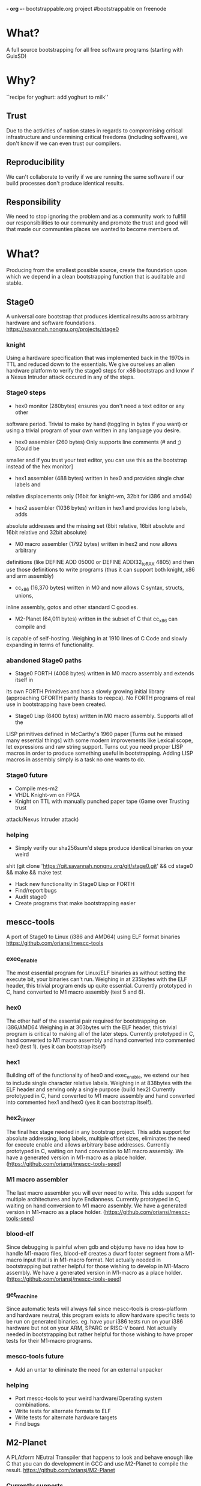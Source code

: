*- org -*-
bootstrappable.org project
#bootstrappable on freenode

* What?
A full source bootstrapping for all free software programs
(starting with GuixSD)

* Why?
``recipe for yoghurt: add yoghurt to milk''

** Trust
Due to the activities of nation states in regards to compromising critical
infrastructure and undermining critical freedoms (including software), we don't
know if we can even trust our compilers.

** Reproducibility
We can't collaborate to verify if we are running the same software if our build
processes don't produce identical results.

** Responsibility
We need to stop ignoring the problem and as a community work to fullfill our
responsibilities to our community and promote the trust and good will that made
our communties places we wanted to become members of.

* What?
Producing from the smallest possible source, create the foundation upon which we
depend in a clean bootstrapping function that is auditable and stable.

** Stage0
A universal core bootstrap that produces identical results across arbitrary
hardware and software foundations.
https://savannah.nongnu.org/projects/stage0

*** knight
Using a hardware specification that was implemented back in the 1970s in TTL and
reduced down to the essentials.
We give ourselves an alien hardware platform to verify the stage0 steps for x86
bootstraps and know if a Nexus Intruder attack occured in any of the steps.

*** Stage0 steps
- hex0 monitor (280bytes) ensures you don't need a text editor or any other
software period. Trivial to make by hand (toggling in bytes if you want) or
using a trivial program of your own written in any language you desire.

- hex0 assembler (260 bytes) Only supports line comments (# and ;) [Could be
smaller and if you trust your text editor, you can use this as the bootstrap
instead of the hex monitor]

- hex1 assembler (488 bytes) written in hex0 and provides single char labels and
relative displacements only (16bit for knight-vm, 32bit for i386 and amd64)

- hex2 assembler (1036 bytes) written in hex1 and provides long labels, adds
absolute addresses and the missing set (8bit relative, 16bit absolute and 16bit
relative and 32bit absolute)

- M0 macro assembler (1792 bytes) written in hex2 and now allows arbitrary
definitions (like DEFINE ADD 05000 or DEFINE ADDI32_to_RAX 4805) and then use
those definitions to write programs (thus it can support both knight, x86 and
arm assembly)

- cc_x86 (16,370 bytes) written in M0 and now allows C syntax, structs, unions,
inline assembly, gotos and other standard C goodies.

- M2-Planet (64,011 bytes) written in the subset of C that cc_x86 can compile and
is capable of self-hosting. Weighing in at 1910 lines of C Code and slowly
expanding in terms of functionality.

*** abandoned Stage0 paths
- Stage0 FORTH (4008 bytes) written in M0 macro assembly and extends itself in
its own FORTH Primitives and has a slowly growing initial library (approaching
GFORTH parity thanks to reepca). No FORTH programs of real use in bootstrapping
have been created.

- Stage0 Lisp (8400 bytes) written in M0 macro assembly. Supports all of the
LISP primitives defined in McCarthy's 1960 paper [Turns out he missed many
essential things] with some modern improvements like Lexical scope, let
expressions and raw string support. Turns out you need proper LISP macros in
order to produce something useful in bootstrapping. Adding LISP macros in
assembly simply is a task no one wants to do.

*** Stage0 future
- Compile mes-m2
- VHDL Knight-vm on FPGA
- Knight on TTL with manually punched paper tape (Game over Trusting trust
attack/Nexus Intruder attack)

*** helping
- Simply verify our sha256sum'd steps produce identical binaries on your weird
shit (git clone 'https://git.savannah.nongnu.org/git/stage0.git' && cd stage0 &&
make && make test
- Hack new functionality in Stage0 Lisp or FORTH
- Find/report bugs
- Audit stage0
- Create programs that make bootstrapping easier

** mescc-tools
A port of Stage0 to Linux (i386 and AMD64) using ELF format binaries
https://github.com/oriansj/mescc-tools

*** exec_enable
The most essential program for Linux/ELF binaries as without setting the execute
bit, your binaries can't run. Weighing in at 235bytes with the ELF header, this
trivial program ends up quite essential.
Currently prototyped in C, hand converted to M1 macro assembly (test 5 and 6).

*** hex0
The other half of the essential pair required for bootstrapping on i386/AMD64
Weighing in at 303bytes with the ELF header, this trivial program is critical to
making all of the later steps.
Currently prototyped in C, hand converted to M1 macro assembly and hand
converted into commented hex0 (test 1). (yes it can bootstrap itself)

*** hex1
Building off of the functionality of hex0 and exec_enable, we extend our hex to
include single character relative labels. Weighing in at 838bytes with the ELF
header and serving only a single purpose (build hex2)
Currently prototyped in C, hand converted to M1 macro assembly and hand
converted into commented hex1 and hex0 (yes it can bootstrap itself).

*** hex2_linker
The final hex stage needed in any bootstrap project. This adds support for
absolute addressing, long labels, multiple offset sizes, eliminates the need for
execute enable and allows arbitrary base addresses.
Currently prototyped in C, waiting on hand conversion to M1 macro assembly.
We have a generated version in M1-macro as a place holder.
(https://github.com/oriansj/mescc-tools-seed)

*** M1 macro assembler
The last macro assembler you will ever need to write. This adds support for
multiple architectures and byte Endianness.
Currently prototyped in C, waiting on hand conversion to M1 macro assembly.
We have a generated version in M1-macro as a place holder.
(https://github.com/oriansj/mescc-tools-seed)

*** blood-elf
Since debugging is painful when gdb and objdump have no idea how to handle
M1-macro files, blood-elf creates a dwarf footer segment from a M1-macro input
that is in M1-macro format. Not actually needed in bootstrapping but rather
helpful for those wishing to develop in M1-Macro assembly.
We have a generated version in M1-macro as a place holder.
(https://github.com/oriansj/mescc-tools-seed)

*** get_machine
Since automatic tests will always fail since mescc-tools is cross-platform and
hardware neutral, this program exists to allow hardware specific tests to be run
on generated binaries. eg. have your i386 tests run on your i386 hardware but
not on your ARM, SPARC or RISC-V board. Not actually needed in bootstrapping
but rather helpful for those wishing to have proper tests for their M1-macro
programs.

*** mescc-tools future
- Add an untar to eliminate the need for an external unpacker

*** helping
- Port mescc-tools to your weird hardware/Operating system combinations.
- Write tests for alternate formats to ELF
- Write tests for alternate hardware targets
- Find bugs

** M2-Planet
A PLAtform NEutral Transpiler that happens to look and behave enough like C that
you can do development in GCC and use M2-Planet to compile the result.
https://github.com/oriansj/M2-Planet

*** Currently supports
**** Types
void
void*
int
int*
char
char*
FILE
FILE*
any struct you wish to define
Pointers to any struct you wish to define

All in a trivial to understand implementation
https://github.com/oriansj/M2-Planet/blob/master/cc_types.c

**** Standard C strings
All in a trivial to understand implementation
https://github.com/oriansj/M2-Planet/blob/master/cc_strings.c

**** Comments to an amusing result
M2-Planet supports 2 types of comments:
/* Stuff */ block comments
and
# Stuff line comments

and inorder to maximize compatibility with C M2-Planet does something funny with
C line comments.
// code; is actually compiled by M2-Planet thus allowing M2-Planet specific code
to be embedded in your C sources.

It and any other odd parsing behavior can be found in the rather trivial parser
https://github.com/oriansj/M2-Planet/blob/master/cc_reader.c

**** C primitives
M2-Planet is written using only features that it supports*
https://github.com/oriansj/M2-Planet/blob/master/cc_core.c

*inclusions apply (it also supports features required by mescc-tools and adding
support for features needed by mes-m2)

**** Bootstrapping extras
M2-Planet supports M1-macro assembly being inlined within functions.
Support for CONSTANT FOO 4 statements to replace #define FOO 4 and eliminate the
need for a C preprocessor.

*** M2-Planet future
- Cross-platform build support
- mes-m2 build functionality

*** helping
- Find bugs
- Improve documentation
- Send patches

** Mes
A late stage bootstrap core componet that ensures that once you have achieved a
certain minimal floor, that you have a solid path to producing GCC and thus
everything you desire.
https://gitlab.com/janneke/mes

*** mes.c
A scheme interpreter prototyped in C ~1400 Lines that standards at our baseline
target of minimal functionality. If you can build this or provide equivalent
functionality, you are good to go.

*** mescc.scm
Provided the above exists and is functional, we leverage that to provide a C
compiler written in Scheme (uses Nyacc C99 parser in Scheme) that is the core of
this project and is the path to full GCC bootstrapping.
mescc along with mescc-tools are capable of self bootstrapping.

*** mes.M1
This autogenerated program exists as a mechanism to give M2-Planet time to
properly develop to the level of complexity required to build mes.c directly.

Due to the above issue, although it is the mes.c scheme interpreter in annotated
M1 assembly. Its trust is what is considered minimally good enough.
https://gitlab.com/janneke/mes-seed

** Gash
A guile replacement for shell+binutils that can in the future run on mes.c

* How to bootstrap?
0) stage0
1) M2-Planet
2) mescc
3) tcc
4) gcc
5) guix bootstrap binaries
*done*

* current status
+ mescc has achieved a full path from mescc to gcc 4.7.4
+ stage0 has achieved a full path from hex monitor to M2-Planet
+ mescc-tools is largely *done*
+ M2-Planet is growing a rather impressive feature set.
+ active community and an exhustive search of possible existing tools has been
done and continues to reduce the development load

* help
+ programmers to help develop mes-m2 and gash
+ help find and eliminate bootstrap-loops: (Nyacc?, mes.M1?, psyntax.pp?)
+ integrate with GuixSD (lots of little easy things to do)
+ report bugs, issues, concerns or recommendations
+ testing and finding issues with our documentation (we are human after all)

* strengths of current plan
+ Every possible port of mescc-tools is buildable by every other possible
mescc-tool port and thus forces any hardware/software trusting trust attack to
compromise all past, present and future hardware platforms, including those that
are made for fun out of TTL logic:
http://cpuville.com/Projects/Original-CPU/Original-CPU-home.html or even those
made out of individual transistors: https://monster6502.com/ or should someone
wish http://web.cecs.pdx.edu/~harry/Relay/ using electromechanical relays.
+ Porting of stage0 and mescc-tools to alternate platforms becomes a
straightforward mechanical exercise.
+ M2-Planet is trivial to modify to support alternate hardware platforms and
and thus function as a cross-platform, self-hosting compiler.
+ M2-Planet's output is 100% deterministic and easily predictable; even major
code changes result in only in differences directly related to the changed code
block.
+ No specific host platform is required until the mescc stage.

* weakness of current plan
+ Initial mescc-tools implementation depends upon a trusted linux binary.
+ Hardware which have reasonable immediate formats are not supported, (Problem for RISCV)
+ Requires large amounts of largely mechanical effort

* Contact
#bootstrappable and #guix on freenode
via bootstrappable.org
via our mailing list: bootstrappable@freelists.org

* FAQ
** Why aren't you doing more in FORTH
+ Because FORTH developers have not contributed more.

** Why don't you have this language?
+ Because you did not write it yet or make any useful bootstrapping programs in
it either.

** What about backdoored hardware?
+ The good news is this is simple to port to arbitrary hardware, so the cost
needed to bootstrap hardware you designed yourself is lower than ever.
+ There is nothing we can do in terms of software that eliminates the risk of
Nexus Intruder program class hardware subversion; as the only solution to that
risk is to have your own trusted lithography fabrication plant that is run using
only hardware that you know only has trusted and uncompromised hardware.
(libresilicon can really help here)

** What about this hardware platform?
+ If you want us to supprt your hardware platform, you need to have a reasonable
hardware target and provide the documentation and testing required.

** Why is there an ELF header?
+ mescc-tools is the operating system/hardware specific port of stage0
+ ELF is not actually required for mescc-tools
+ BIOS level versions of mescc-tools is possible by simply rewriting the
syscalls into BIOS calls, removing the ELF header, adjusting the base address
and adding the standard PC boot signature (0xAA55)

** BIOS level bootstrapping isn't enough
+ We completely agree; however writing 79,000+ custom bootstraps isn't viable yet.

** Why not use already existing C compilers written in Assembly?
+ We have never found one that runs on modern hardware (we only found a pdp11 C
compiler which is so primitive as to be useless) and hardware emulators capable
of running such programs are more complex than M2-Planet and still require
bootstrapping

** Why not just go back and verify compilers instead?
+ It doesn't address the problem of the trusting trust attack and would take far
far longer than what we are willing to do.
